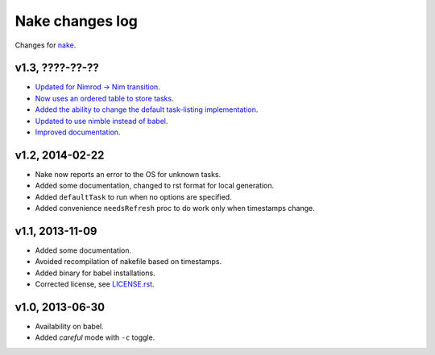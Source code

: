 ================
Nake changes log
================

Changes for `nake <https://github.com/fowlmouth/nake>`_.

v1.3, ????-??-??
----------------

* `Updated for Nimrod -> Nim transition
  <https://github.com/fowlmouth/nake/pull/10>`_.
* `Now uses an ordered table to store tasks
  <https://github.com/fowlmouth/nake/commit/8748926dbfb51740ad09d06d3bc14856185c7a80>`_.
* `Added the ability to change the default task-listing implementation
  <https://github.com/fowlmouth/nake/commit/0110a989f52bee05c716734fd5e6818522ac8a98>`_.
* `Updated to use nimble instead of babel
  <https://github.com/fowlmouth/nake/issues/13>`_.
* `Improved documentation <https://github.com/fowlmouth/nake/issues/15>`_.

v1.2, 2014-02-22
----------------

* Nake now reports an error to the OS for unknown tasks.
* Added some documentation, changed to rst format for local generation.
* Added ``defaultTask`` to run when no options are specified.
* Added convenience ``needsRefresh`` proc to do work only when timestamps
  change.

v1.1, 2013-11-09
----------------

* Added some documentation.
* Avoided recompilation of nakefile based on timestamps.
* Added binary for babel installations.
* Corrected license, see `LICENSE.rst <LICENSE.rst>`_.

v1.0, 2013-06-30
----------------

* Availability on babel.
* Added *careful* mode with ``-c`` toggle.
